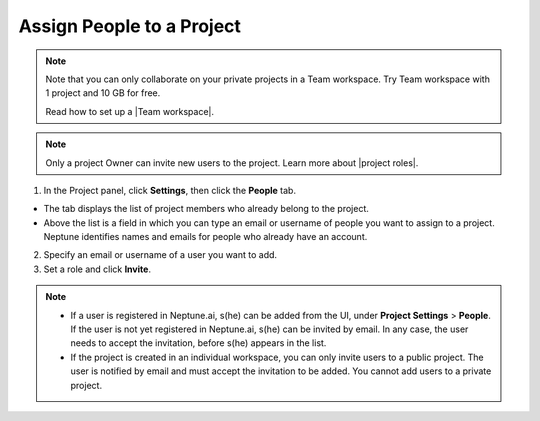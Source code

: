 Assign People to a Project
==========================

.. note::

    Note that you can only collaborate on your private projects in a Team workspace.
    Try Team workspace with 1 project and 10 GB for free.

    Read how to set up a |Team workspace|.

.. note::

    Only a project Owner can invite new users to the project. Learn more about |project roles|.

1. In the Project panel, click **Settings**, then click the **People** tab.


- The tab displays the list of project members who already belong to the project.
- Above the list is a field in which you can type an email or username of people you want to assign to a project. Neptune identifies names and emails for people who already have an account.

2. Specify an email or username of a user you want to add.

3. Set a role and click **Invite**.

.. image:: ../../_static/images/how-to/team-management/invite-to-project.png
   :target: ../../_static/images/how-to/team-management/invite-to-project.png
   :alt: Add users to project


.. note::

    - If a user is registered in Neptune.ai, s(he) can be added from the UI, under **Project Settings** > **People**. If the user is not yet registered in Neptune.ai, s(he) can be invited by email. In any case, the user needs to accept the invitation, before s(he) appears in the list.
    - If the project is created in an individual workspace, you can only invite users to a public project. The user is notified by email and must accept the invitation to be added. You cannot add users to a private project.

.. |Team workspace| raw:: html

    <a href="/user-workspace-management/workspaces/create-workspace.html">Team workspace</a>

.. |project roles| raw:: html

    <a href="/user-workspace-management/user-management/index.html#roles-in-a-project">project roles</a>

